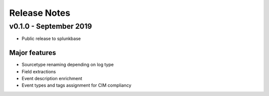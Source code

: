 =============
Release Notes
=============

v0.1.0 - September 2019
-----------------------
- Public release to splunkbase

Major features
~~~~~~~~~~~~~~
- Sourcetype renaming depending on log type
- Field extractions
- Event description enrichment
- Event types and tags assignment for CIM compliancy